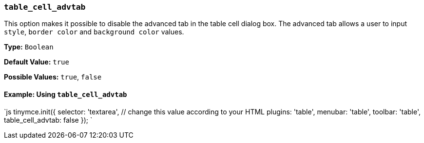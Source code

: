 === `table_cell_advtab`

This option makes it possible to disable the advanced tab in the table cell dialog box. The advanced tab allows a user to input `style`, `border color` and `background color` values.

*Type:* `Boolean`

*Default Value:* `true`

*Possible Values:* `true`, `false`

==== Example: Using `table_cell_advtab`

`js
tinymce.init({
  selector: 'textarea',  // change this value according to your HTML
  plugins: 'table',
  menubar: 'table',
  toolbar: 'table',
  table_cell_advtab: false
});
`
